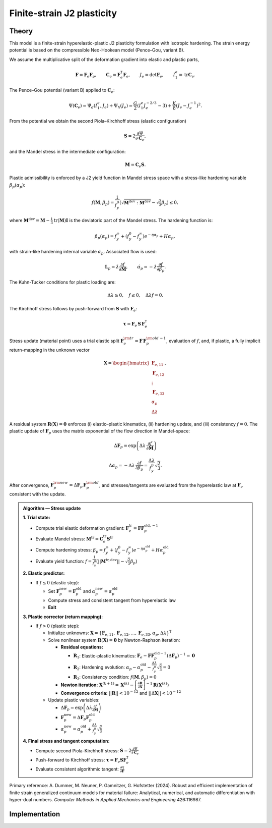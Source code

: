 Finite-strain J2 plasticity
============================

Theory
------

This model is a finite-strain hyperelastic-plastic J2 plasticity formulation with isotropic hardening. 
The strain energy potential is based on the compressible Neo-Hookean model (Pence–Gou, variant B).

We assume the multiplicative split of the deformation gradient into elastic and plastic parts,

.. math::

   \mathbf{F} = \mathbf{F}_e \mathbf{F}_p,\qquad
   \mathbf{C}_e = \mathbf{F}_e^{\mathsf{T}}\mathbf{F}_e,\qquad
   J_e = \det \mathbf{F}_e,\qquad
   I_1^e = \operatorname{tr}\mathbf{C}_e.

The Pence–Gou potential (variant B) applied to :math:`\mathbf{C}_e`:

.. math::

   \Psi(\mathbf{C}_e) = \Psi_d(I_1^e, J_e) + \Psi_h(J_e) = \frac{G}{2} \left(I_1^e J_e^{-2/3} - 3\right) + \frac{K}{8} \left(J_e - J_e^{-1}\right)^2.

From the potential we obtain the second Piola–Kirchhoff stress (elastic configuration)

.. math::

   \mathbf{S} = 2 \frac{\partial \Psi}{\partial \mathbf{C}_e}, 

and the Mandel stress in the intermediate configuration:

.. math::

   \mathbf{M} = \mathbf{C}_e \mathbf{S}.

Plastic admissibility is enforced by a J2 yield function in Mandel stress space with a stress-like hardening variable :math:`\beta_p(\alpha_p)`:

.. math::

   f(\mathbf{M}, \beta_p) = \frac{1}{f_y^0} \left(\sqrt{\mathbf{M}^{\text{dev}}:\mathbf{M}^{\text{dev}}} - \sqrt{\tfrac{2}{3}} \beta_p\right) \le 0,

where :math:`\mathbf{M}^{\text{dev}} = \mathbf{M} - \frac{1}{3}\text{tr}(\mathbf{M})\mathbf{I}` is the deviatoric part of the Mandel stress. The hardening function is:

.. math::

   \beta_p(\alpha_p) = f_y^\infty + (f_y^0 - f_y^\infty) e^{-\eta \alpha_p} + H \alpha_p, 

with strain-like hardening internal variable :math:`\alpha_p`. Associated flow is used:

.. math::

   \mathbf{L}_p = \dot{\lambda} \frac{\partial f}{\partial \mathbf{M}},
   \qquad
   \dot{\alpha}_p = -\dot{\lambda} \frac{\partial f}{\partial \beta_p}.


The Kuhn-Tucker conditions for plastic loading are:

.. math::

   \Delta\lambda \geq 0, \quad f \leq 0, \quad \Delta\lambda f = 0.

The Kirchhoff stress follows by push-forward from :math:`\mathbf{S}` with :math:`\mathbf{F}_e`:

.. math::

   \boldsymbol{\tau} = \mathbf{F}_e \, \mathbf{S} \, \mathbf{F}_e^{\mathsf{T}}

Stress update (material point) uses a trial elastic split :math:`\mathbf{F}_e^{\rm tr}=\mathbf{F}\,\mathbf{F}_p^{\rm old\,-1}`, evaluation of :math:`f`, and, if plastic, a fully implicit return-mapping in the unknown vector

.. math::

   \mathbf{X} = \begin{bmatrix} \mathbf{F}_{e,11} \\ \mathbf{F}_{e,12} \\ \vdots \\ \mathbf{F}_{e,33} \\ \alpha_p \\ \Delta\lambda \end{bmatrix},

A residual system :math:`\mathbf{R}(\mathbf{X})=\mathbf{0}` enforces (i) elastic–plastic kinematics, (ii) hardening update, and (iii) consistency :math:`f=0`. The plastic update of :math:`\mathbf{F}_p` uses the matrix exponential of the flow direction in Mandel-space:

.. math::

   \Delta\mathbf{F}_p = \exp\left(\Delta\lambda\,\frac{\partial f}{\partial \mathbf{M}}\right)

.. math::

   \Delta\alpha_p = -\Delta\lambda\,\frac{\partial f}{\partial \beta_p} = \frac{\Delta\lambda}{f_y^0} \sqrt{\frac{2}{3}}.

After convergence, :math:`\mathbf{F}_p^{\rm new} = \Delta\mathbf{F}_p\,\mathbf{F}_p^{\rm old}`, and stresses/tangents are evaluated from the hyperelastic law at :math:`\mathbf{F}_e` consistent with the update.

.. admonition:: Algorithm — Stress update

   **1. Trial state:**
   
   - Compute trial elastic deformation gradient: :math:`\mathbf{F}_e^{\mathrm{tr}} = \mathbf{F} \mathbf{F}_p^{\mathrm{old},-1}`
   - Evaluate Mandel stress: :math:`\mathbf{M}^{\mathrm{tr}} = \mathbf{C}_e^{\mathrm{tr}} \mathbf{S}^{\mathrm{tr}}`
   - Compute hardening stress: :math:`\beta_p = f_y^\infty + (f_y^0 - f_y^\infty) e^{-\eta \alpha_p^{\mathrm{old}}} + H \alpha_p^{\mathrm{old}}`
   - Evaluate yield function: :math:`f = \frac{1}{f_y^0}\left(||\mathbf{M}^{\mathrm{tr},\text{dev}}|| - \sqrt{\frac{2}{3}} \beta_p\right)`

   **2. Elastic predictor:**
   
   - If :math:`f \leq 0` (elastic step):
     
     - Set :math:`\mathbf{F}_p^{\mathrm{new}} = \mathbf{F}_p^{\mathrm{old}}` and :math:`\alpha_p^{\mathrm{new}} = \alpha_p^{\mathrm{old}}`
     - Compute stress and consistent tangent from hyperelastic law
     - **Exit**

   **3. Plastic corrector (return mapping):**
   
   - If :math:`f > 0` (plastic step):
     
     - Initialize unknowns: :math:`\mathbf{X} = \{\mathbf{F}_{e,11}, \mathbf{F}_{e,12}, \ldots, \mathbf{F}_{e,33}, \alpha_p, \Delta\lambda\}^{\mathsf{T}}`
     - Solve nonlinear system :math:`\mathbf{R}(\mathbf{X}) = \mathbf{0}` by Newton-Raphson iteration:
       
       - **Residual equations:**
         
         - :math:`\mathbf{R}_1`: Elastic-plastic kinematics: :math:`\mathbf{F}_e - \mathbf{F} \mathbf{F}_p^{\mathrm{old}-1} (\Delta\mathbf{F}_p)^{-1} = \mathbf{0}`
         - :math:`\mathbf{R}_2`: Hardening evolution: :math:`\alpha_p - \alpha_p^{\mathrm{old}} - \frac{\Delta\lambda}{f_y^0} \sqrt{\frac{2}{3}} = 0`
         - :math:`\mathbf{R}_3`: Consistency condition: :math:`f(\mathbf{M}, \beta_p) = 0`
       
       - **Newton iteration:** :math:`\mathbf{X}^{(k+1)} = \mathbf{X}^{(k)} - \left[\frac{\partial \mathbf{R}}{\partial \mathbf{X}}\right]^{-1} \mathbf{R}(\mathbf{X}^{(k)})`
       
       - **Convergence criteria:** :math:`||\mathbf{R}|| < 10^{-12}` and :math:`||\Delta\mathbf{X}|| < 10^{-12}`
     
     - Update plastic variables:
       
       - :math:`\Delta\mathbf{F}_p = \exp\left(\Delta\lambda \frac{\partial f}{\partial \mathbf{M}}\right)`
       - :math:`\mathbf{F}_p^{\mathrm{new}} = \Delta\mathbf{F}_p \mathbf{F}_p^{\mathrm{old}}`
       - :math:`\alpha_p^{\mathrm{new}} = \alpha_p^{\mathrm{old}} + \frac{\Delta\lambda}{f_y^0} \sqrt{\frac{2}{3}}`

   **4. Final stress and tangent computation:**
   
   - Compute second Piola-Kirchhoff stress: :math:`\mathbf{S} = 2 \frac{\partial \Psi}{\partial \mathbf{C}_e}`
   - Push-forward to Kirchhoff stress: :math:`\boldsymbol{\tau} = \mathbf{F}_e \mathbf{S} \mathbf{F}_e^{\mathsf{T}}`
   - Evaluate consistent algorithmic tangent: :math:`\frac{\partial \boldsymbol{\tau}}{\partial \mathbf{F}}`

Primary reference: A. Dummer, M. Neuner, P. Gamnitzer, G. Hofstetter (2024). Robust and efficient implementation of finite strain generalized continuum models for material failure: Analytical, numerical, and automatic differentiation with hyper-dual numbers. *Computer Methods in Applied Mechanics and Engineering* 426:116987.


Implementation
--------------

.. doxygenclass:: Marmot::Materials::FiniteStrainJ2Plasticity
   :allow-dot-graphs:
